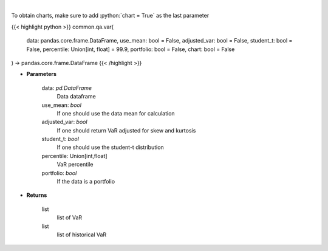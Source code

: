.. role:: python(code)
    :language: python
    :class: highlight

|

.. raw:: html

    <h3>
    > Gets value at risk for specified stock dataframe
    </h3>

To obtain charts, make sure to add :python:`chart = True` as the last parameter

{{< highlight python >}}
common.qa.var(
    data: pandas.core.frame.DataFrame,
    use_mean: bool = False,
    adjusted_var: bool = False,
    student_t: bool = False,
    percentile: Union[int, float] = 99.9,
    portfolio: bool = False,
    chart: bool = False
) -> pandas.core.frame.DataFrame
{{< /highlight >}}

* **Parameters**

    data: *pd.DataFrame*
        Data dataframe
    use_mean: *bool*
        If one should use the data mean for calculation
    adjusted_var: *bool*
        If one should return VaR adjusted for skew and kurtosis
    student_t: *bool*
        If one should use the student-t distribution
    percentile: Union[int,float]
        VaR percentile
    portfolio: *bool*
        If the data is a portfolio

    
* **Returns**

    list
        list of VaR
    list
        list of historical VaR
    